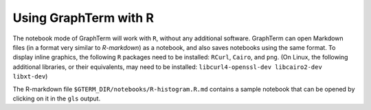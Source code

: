 *********************************************************************************
Using GraphTerm with R
*********************************************************************************

.. index:: R

The notebook mode of GraphTerm will work with ``R``, without any
additional software. GraphTerm can open Markdown files (in a format very similar
to *R-markdown*)
as a notebook, and also saves notebooks using the same format.
To display inline graphics, the following ``R`` packages need to be
installed: ``RCurl``, ``Cairo``, and ``png``.
(On Linux, the following additional libraries, or their equivalents,
may need to be installed: ``libcurl4-openssl-dev libcairo2-dev
libxt-dev``)

The R-markdown file ``$GTERM_DIR/notebooks/R-histogram.R.md`` contains
a sample notebook that can be opened by clicking on it in the ``gls`` output.
